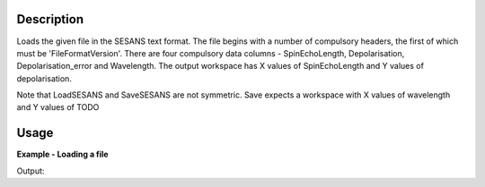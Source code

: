 .. algorithm::

.. summary::

.. alias::

.. properties::

Description
-----------

Loads the given file in the SESANS text format. The file begins with a
number of compulsory headers, the first of which must be
'FileFormatVersion'. There are four compulsory data columns -
SpinEchoLength, Depolarisation, Depolarisation_error and
Wavelength. The output workspace has X values of SpinEchoLength and Y
values of depolarisation.

Note that LoadSESANS and SaveSESANS are not symmetric. Save expects a
workspace with X values of wavelength and Y values of TODO

Usage
-----

**Example - Loading a file**

.. testcode:: LoadSESANSRoundTrip

   import os
   
   # Create dummy workspace
   dataX = [1,2,3,4,5]
   dataY = [6,1,9,14]
   dataE = [1,1,4,5]
   out_ws = CreateWorkspace(dataX, dataY, dataE)
   out_ws.setTitle("Dummy workspace")
   
   file_path = os.path.join(config["defaultsave.directory"], "example.ses")
   
   # Do a 'roundtrip' of the data
   SaveSESANS(InputWorkspace=out_ws, Filename=file_path, ThetaZMax=1,ThetaYMax=1, EchoConstant=1, Sample="Sample")
   LoadSESANS(Filename=file_path, OutputWorkspace="in_ws")
   
   # Retrieve loaded workspace from ADS
   in_ws = mtd["in_ws"]
   print("Y values of loaded workspace = " + str(in_ws.readY(0)))
   
.. testcleanup:: LoadSESANSRoundTrip

   os.remove(file_path)

Output:

.. testoutput:: LoadSESANSRoundTrip

   Y values of loaded workspace = [0.796338, 0., 0.179365,  0.130324]
